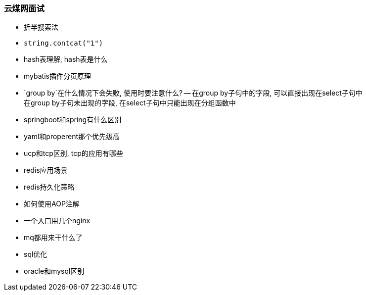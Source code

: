 
=== 云煤网面试


- 折半搜索法
- `string.contcat("1")`
- hash表理解, hash表是什么
- mybatis插件分页原理
- `group by`在什么情况下会失败, 使用时要注意什么?
-- 在group by子句中的字段, 可以直接出现在select子句中 +
在group by子句未出现的字段, 在select子句中只能出现在分组函数中
- springboot和spring有什么区别
- yaml和properent那个优先级高
- ucp和tcp区别, tcp的应用有哪些
- redis应用场景
- redis持久化策略
- 如何使用AOP注解
- 一个入口用几个nginx
- mq都用来干什么了
- sql优化
- oracle和mysql区别